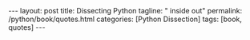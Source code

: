 #+BEGIN_EXPORT html
---
layout: post
title: Dissecting Python
tagline: " inside out"
permalink: /python/book/quotes.html
categories: [Python Dissection]
tags: [book, quotes]
---
#+END_EXPORT

#+STARTUP: showall
#+OPTIONS: tags:nil num:nil \n:nil @:t ::t |:t ^:{} _:{} *:t
#+TOC: headlines 2
#+PROPERTY:header-args :results output :exports both :eval no-export
* Notes                                                            :noexport:
